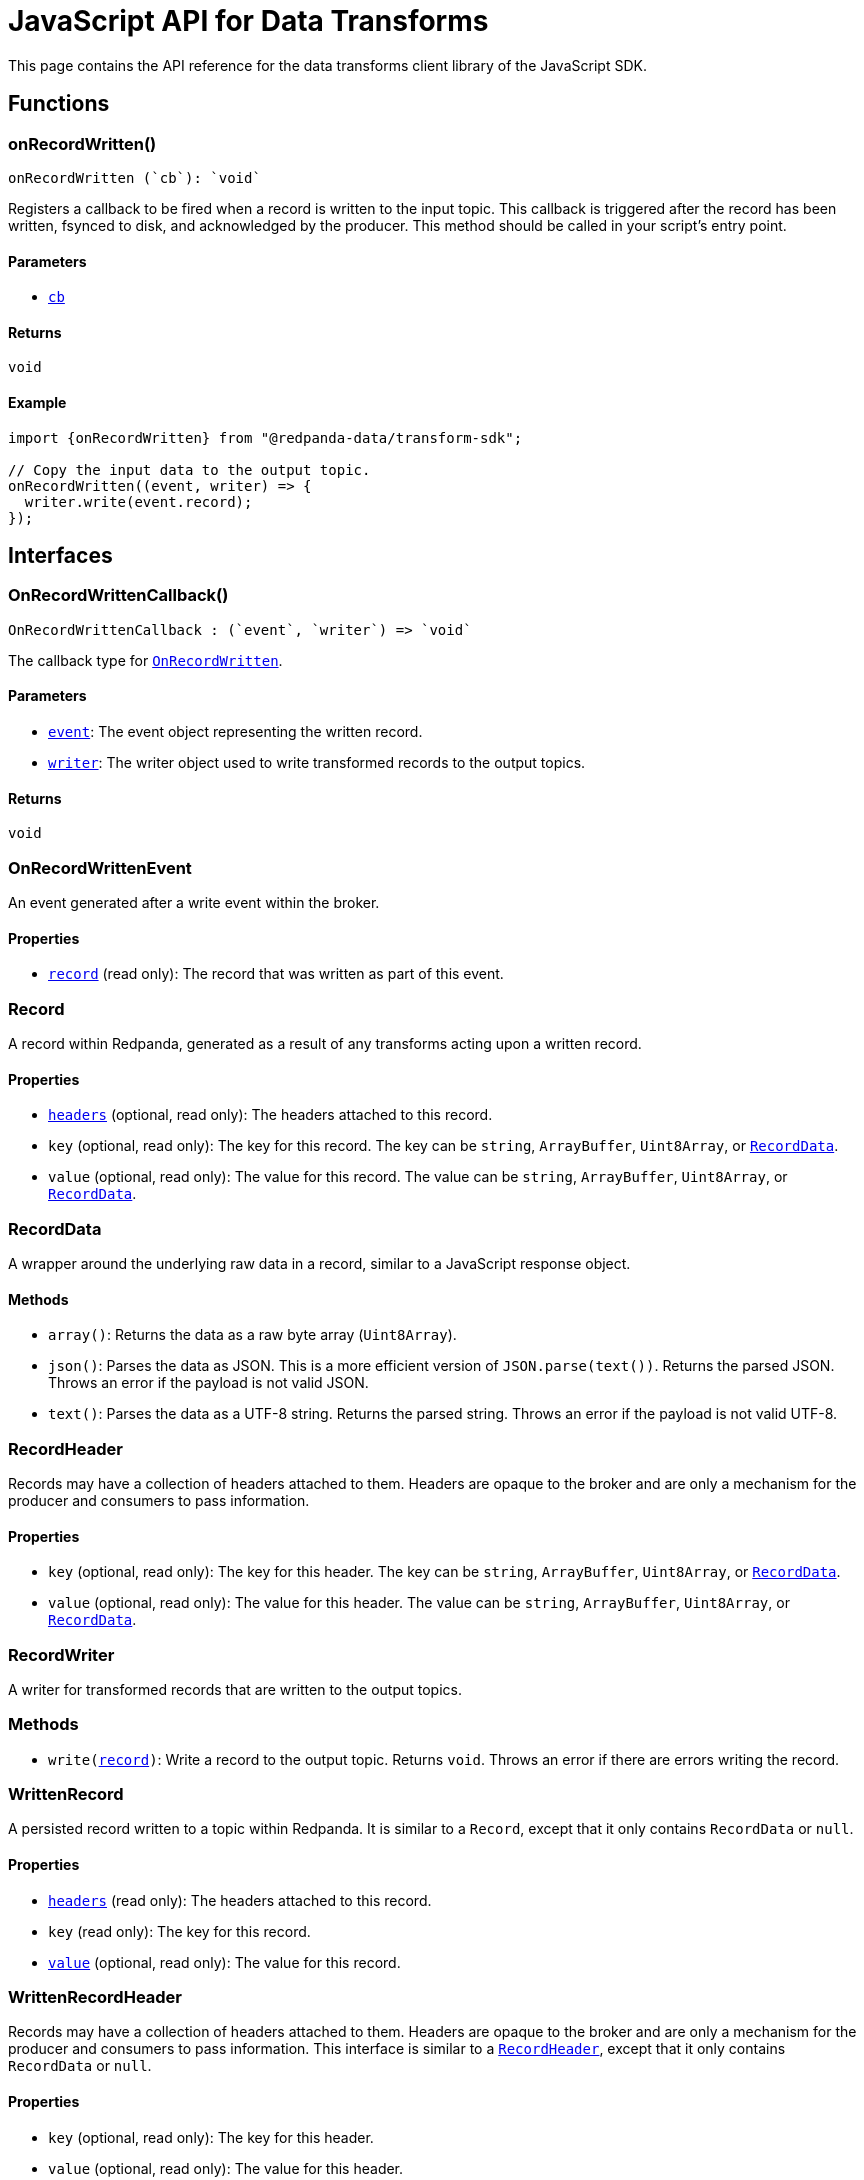 = JavaScript API for Data Transforms
:description: Work with data transforms using JavaScript.
:page-aliases: reference:data-transforms/js-sdk.adoc

This page contains the API reference for the data transforms client library of the JavaScript SDK.

== Functions

[[OnRecordWritten]]
=== onRecordWritten()

  onRecordWritten (`cb`): `void`

Registers a callback to be fired when a record is written to the input topic. This callback is triggered after the record has been written, fsynced to disk, and acknowledged by the producer. This method should be called in your script's entry point.

==== Parameters

- <<OnRecordWrittenCallback, `cb`>>

==== Returns

`void`

==== Example

```ts
import {onRecordWritten} from "@redpanda-data/transform-sdk";

// Copy the input data to the output topic.
onRecordWritten((event, writer) => {
  writer.write(event.record);
});
```

== Interfaces

[[OnRecordWrittenCallback]]
=== OnRecordWrittenCallback()

  OnRecordWrittenCallback : (`event`, `writer`) => `void`

The callback type for <<OnRecordWritten, `OnRecordWritten`>>.

==== Parameters

- <<OnRecordWrittenEvent, `event`>>: The event object representing the written record.

- <<RecordWriter, `writer`>>: The writer object used to write transformed records to the output topics.

==== Returns

`void`

[[OnRecordWrittenEvent]]
=== OnRecordWrittenEvent

An event generated after a write event within the broker.

==== Properties

- <<WrittenRecord, `record`>> (read only): The record that was written as part of this event.

[[Record]]
=== Record

A record within Redpanda, generated as a result of any transforms acting upon
a written record.

==== Properties

- <<RecordHeader, `headers`>> (optional, read only): The headers attached to this record.

- `key` (optional, read only): The key for this record. The key can be `string`, `ArrayBuffer`, `Uint8Array`, or <<RecordData, `RecordData`>>.

- `value` (optional, read only): The value for this record. The value can be `string`, `ArrayBuffer`, `Uint8Array`, or <<RecordData, `RecordData`>>.

[[RecordData]]
=== RecordData

A wrapper around the underlying raw data in a record, similar to a JavaScript response object.

==== Methods

- `array()`: Returns the data as a raw byte array (`Uint8Array`).

- `json()`: Parses the data as JSON. This is a more efficient version of `JSON.parse(text())`. Returns the parsed JSON. Throws an error if the payload is not valid JSON.

- `text()`: Parses the data as a UTF-8 string. Returns the parsed string. Throws an error if the payload is not valid UTF-8.

[[RecordHeader]]
=== RecordHeader

Records may have a collection of headers attached to them. Headers are opaque to the broker and are only a mechanism for the producer and consumers to pass information.

==== Properties

- `key` (optional, read only): The key for this header. The key can be `string`, `ArrayBuffer`, `Uint8Array`, or <<RecordData, `RecordData`>>.

- `value` (optional, read only): The value for this header. The value can be `string`, `ArrayBuffer`, `Uint8Array`, or <<RecordData, `RecordData`>>.

[[RecordWriter]]
=== RecordWriter

A writer for transformed records that are written to the output
topics.

=== Methods

- `write(<<Record, record>>)`: Write a record to the output topic. Returns `void`. Throws an error if there are errors writing the record.

[[WrittenRecord]]
=== WrittenRecord

A persisted record written to a topic within Redpanda. It is similar to a `Record`, except that it only contains `RecordData` or `null`.

==== Properties

- <<RecordHeader, `headers`>> (read only): The headers attached to this record.

- `key` (read only): The key for this record.

- <<RecordData, `value`>> (optional, read only): The value for this record.

[[WrittenRecordHeader]]
=== WrittenRecordHeader

Records may have a collection of headers attached to them. Headers are opaque to the broker and are only a mechanism for the producer and consumers to pass information. This interface is similar to a <<RecordHeader, `RecordHeader`>>, except that it only contains `RecordData` or `null`.

==== Properties

- `key` (optional, read only): The key for this header.

- `value` (optional, read only): The value for this header.

== Suggested reading

xref:reference:data-transforms/js/js-sdk-sr.adoc[]